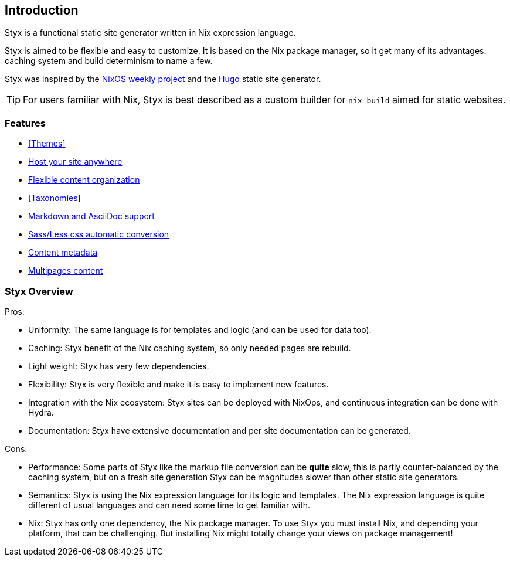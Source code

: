 == Introduction

Styx is a functional static site generator written in Nix expression language.

Styx is aimed to be flexible and easy to customize. It is based on the Nix package manager, so it get many of its advantages: caching system and build determinism to name a few.

Styx was inspired by the link:https://github.com/NixOS/nixos-weekly/[NixOS weekly project] and the link:https://gohugo.io/[Hugo] static site generator.

====
TIP: For users familiar with Nix, Styx is best described as a custom builder for `nix-build` aimed for static websites.
====

=== Features

- <<Themes>>
- <<Deployment,Host your site anywhere>>
- <<Data,Flexible content organization>>
- <<Taxonomies>>
- <<Formats,Markdown and AsciiDoc support>>
- <<Special files,Sass/Less css automatic conversion>>
- <<Metadata,Content metadata>>
- <<Multipage data,Multipages content>>

=== Styx Overview

Pros:

- Uniformity: The same language is for templates and logic (and can be used for data too).
- Caching: Styx benefit of the Nix caching system, so only needed pages are rebuild.
- Light weight: Styx has very few dependencies.
- Flexibility: Styx is very flexible and make it is easy to implement new features.
- Integration with the Nix ecosystem: Styx sites can be deployed with NixOps, and continuous integration can be done with Hydra.
- Documentation: Styx have extensive documentation and per site documentation can be generated.

Cons:

- Performance: Some parts of Styx like the markup file conversion can be *quite* slow, this is partly counter-balanced by the caching system, but on a fresh site generation Styx can be magnitudes slower than other static site generators.
- Semantics: Styx is using the Nix expression language for its logic and templates. The Nix expression language is quite different of usual languages and can need some time to get familiar with.
- Nix: Styx has only one dependency, the Nix package manager. To use Styx you must install Nix, and depending your platform, that can be challenging. But installing Nix might totally change your views on package management!

